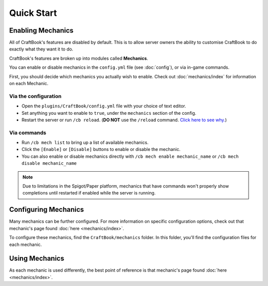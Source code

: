 ===========
Quick Start
===========

Enabling Mechanics
==================

All of CraftBook's features are disabled by default. This is to allow server owners the ability to customise CraftBook to do exactly what they want it to do.

CraftBook's features are broken up into modules called **Mechanics**.

You can enable or disable mechanics in the ``config.yml`` file (see :doc:`config`), or via in-game commands.

First, you should decide which mechanics you actually wish to enable. Check out :doc:`mechanics/index` for information on each Mechanic.

Via the configuration
---------------------

* Open the ``plugins/CraftBook/config.yml`` file with your choice of text editor.
* Set anything you want to enable to ``true``, under the ``mechanics`` section of the config.
* Restart the server or run ``/cb reload``. (**DO NOT** use the ``/reload`` command. `Click here to see why. <https://madelinemiller.dev/blog/problem-with-reload/>`_)

Via commands
------------

* Run ``/cb mech list`` to bring up a list of available mechanics.
* Click the ``[Enable]`` or ``[Disable]`` buttons to enable or disable the mechanic.
* You can also enable or disable mechanics directly with ``/cb mech enable mechanic_name`` or ``/cb mech disable mechanic_name``

.. note::

  Due to limitations in the Spigot/Paper platform, mechanics that have commands won't properly show completions until restarted if enabled while the server is running.

Configuring Mechanics
=====================

Many mechanics can be further configured. For more information on specific configuration options, check out that mechanic's page found :doc:`here <mechanics/index>`.

To configure these mechanics, find the ``CraftBook/mechanics`` folder. In this folder, you'll find the configuration files for each mechanic.

Using Mechanics
===============

As each mechanic is used differently, the best point of reference is that mechanic's page found :doc:`here <mechanics/index>`.
